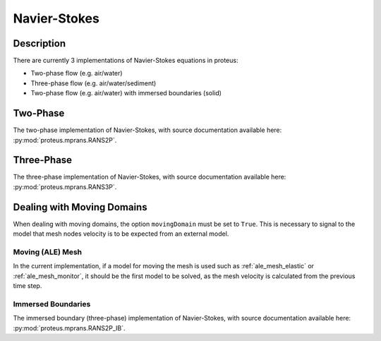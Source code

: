.. _navier_stokes:

Navier-Stokes
*************


Description
===========

There are currently 3 implementations of Navier-Stokes equations in proteus:

* Two-phase flow (e.g. air/water)
* Three-phase flow (e.g. air/water/sediment)
* Two-phase flow (e.g. air/water) with immersed boundaries (solid)

Two-Phase
=========

The two-phase implementation of Navier-Stokes, with source documentation
available here: :py:mod:`proteus.mprans.RANS2P`.


Three-Phase
===========
The three-phase implementation of Navier-Stokes, with source documentation
available here: :py:mod:`proteus.mprans.RANS3P`.


Dealing with Moving Domains
===========================

When dealing with moving domains, the option ``movingDomain`` must be set to
``True``. This is necessary to signal to the model that mesh nodes velocity is
to be expected from an external model.


Moving (ALE) Mesh
-----------------

In the current implementation, if a model for moving the mesh is used such as
:ref:`ale_mesh_elastic` or :ref:`ale_mesh_monitor`, it should be the first
model to be solved, as the mesh velocity is calculated from the previous time
step.


Immersed Boundaries
-------------------

The immersed boundary (three-phase) implementation of Navier-Stokes, with
source documentation available here: :py:mod:`proteus.mprans.RANS2P_IB`.
